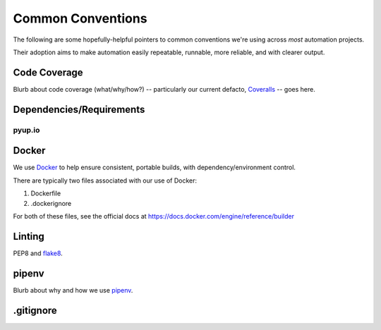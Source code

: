 ===========
Common Conventions
===========
The following are some hopefully-helpful pointers to common conventions we're using across *most* automation projects.

Their adoption aims to make automation easily repeatable, runnable, more reliable, and with clearer output.

Code Coverage
-------------
Blurb about code coverage (what/why/how?) -- particularly our current defacto, `Coveralls <https://coveralls.io>`_ -- goes here.

Dependencies/Requirements
-------------------------

pyup.io
~~~~~~~

Docker
------
We use `Docker <https://www.docker.com>`_ to help ensure consistent, portable builds, with dependency/environment control.

There are typically two files associated with our use of Docker:

#. Dockerfile
#. .dockerignore

For both of these files, see the official docs at https://docs.docker.com/engine/reference/builder

Linting
-------
PEP8 and `flake8 <http://flake8.pycqa.org>`_.

pipenv
------
Blurb about why and how we use `pipenv <https://docs.pipenv.org/>`_.

.gitignore
----------
